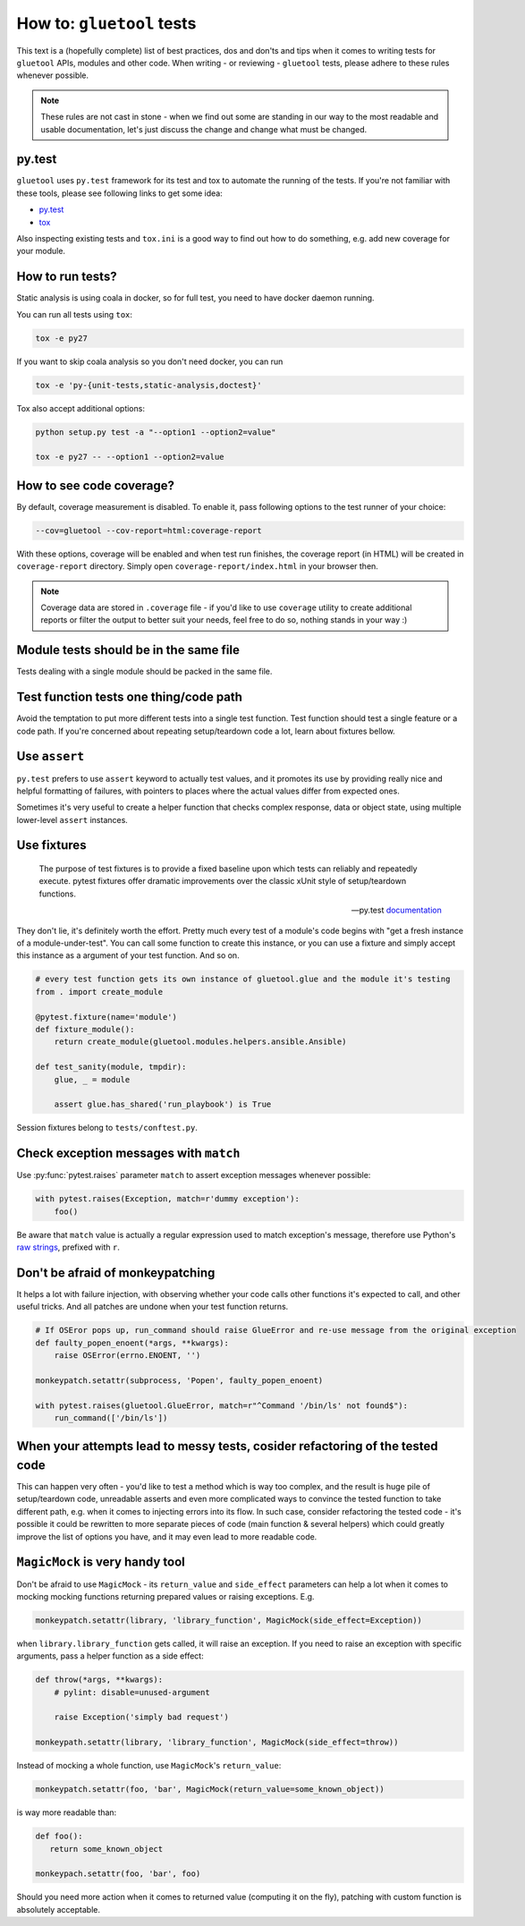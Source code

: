 How to: ``gluetool`` tests
==========================

This text is a (hopefully complete) list of best practices, dos and don'ts and tips when it comes to writing
tests for ``gluetool`` APIs, modules and other code. When writing - or reviewing - ``gluetool`` tests, please
adhere to these rules whenever possible.

.. note::

   These rules are not cast in stone - when we find out some are standing in our way to the most readable
   and usable documentation, let's just discuss the change and change what must be changed.


py.test
-------

``gluetool`` uses ``py.test`` framework for its test and tox to automate the running of the tests. If you're not
familiar with these tools, please see following links to get some idea:

* `py.test <https://docs.pytest.org/en/latest/>`_
* `tox <https://tox.readthedocs.io/en/latest/>`_

Also inspecting existing tests and ``tox.ini`` is a good way to find out how to do something, e.g. add new coverage
for your module.


How to run tests?
-----------------

Static analysis is using coala in docker, so for full test, you need to have docker daemon running.

You can run all tests using ``tox``:

.. code-block:: bash

   tox -e py27

If you want to skip coala analysis so you don't need docker, you can run

.. code-block:: bash

   tox -e 'py-{unit-tests,static-analysis,doctest}'

Tox also accept additional options:

.. code-block:: bash

   python setup.py test -a "--option1 --option2=value"

   tox -e py27 -- --option1 --option2=value


How to see code coverage?
-------------------------

By default, coverage measurement is disabled. To enable it, pass following options to the test runner of your choice:

.. code-block:: bash

   --cov=gluetool --cov-report=html:coverage-report

With these options, coverage will be enabled and when test run finishes, the coverage report (in HTML) will be created
in ``coverage-report`` directory. Simply open ``coverage-report/index.html`` in your browser then.

.. note::

   Coverage data are stored in ``.coverage`` file - if you'd like to use ``coverage`` utility to create additional
   reports or filter the output to better suit your needs, feel free to do so, nothing stands in your way :)


Module tests should be in the same file
---------------------------------------

Tests dealing with a single module should be packed in the same file.


Test function tests one thing/code path
---------------------------------------

Avoid the temptation to put more different tests into a single test function. Test function should test a single
feature or a code path. If you're concerned about repeating setup/teardown code a lot, learn about fixtures bellow.


Use ``assert``
--------------

``py.test`` prefers to use ``assert`` keyword to actually test values, and it promotes its use by providing really
nice and helpful formatting of failures, with pointers to places where the actual values differ from expected ones.

Sometimes it's very useful to create a helper function that checks complex response, data or object state, using
multiple lower-level ``assert`` instances.


Use fixtures
------------

.. epigraph::

   The purpose of test fixtures is to provide a fixed baseline upon which tests can reliably and repeatedly execute.
   pytest fixtures offer dramatic improvements over the classic xUnit style of setup/teardown functions.

   -- py.test `documentation <https://docs.pytest.org/en/latest/fixture.html>`_

They don't lie, it's definitely worth the effort. Pretty much every test of a module's code begins with "get a fresh
instance of a module-under-test". You can call some function to create this instance, or you can use a fixture and
simply accept this instance as a argument of your test function. And so on.


.. code-block:: python

   # every test function gets its own instance of gluetool.glue and the module it's testing
   from . import create_module

   @pytest.fixture(name='module')
   def fixture_module():
       return create_module(gluetool.modules.helpers.ansible.Ansible)

   def test_sanity(module, tmpdir):
       glue, _ = module

       assert glue.has_shared('run_playbook') is True


Session fixtures belong to ``tests/conftest.py``.


Check exception messages with ``match``
---------------------------------------

Use :py:func:`pytest.raises` parameter ``match`` to assert exception messages whenever possible:

.. code-block:: python

   with pytest.raises(Exception, match=r'dummy exception'):
       foo()

Be aware that ``match`` value is actually a regular expression used to match exception's message, therefore
use Python's `raw strings <https://docs.python.org/2/reference/lexical_analysis.html#string-literals>`_, prefixed
with ``r``.


Don't be afraid of monkeypatching
---------------------------------

It helps a lot with failure injection, with observing whether your code calls other functions it's expected to call,
and other useful tricks. And all patches are undone when your test function returns.

.. code-block:: python

   # If OSEror pops up, run_command should raise GlueError and re-use message from the original exception
   def faulty_popen_enoent(*args, **kwargs):
       raise OSError(errno.ENOENT, '')

   monkeypatch.setattr(subprocess, 'Popen', faulty_popen_enoent)

   with pytest.raises(gluetool.GlueError, match=r"^Command '/bin/ls' not found$"):
       run_command(['/bin/ls'])


When your attempts lead to messy tests, cosider refactoring of the tested code
------------------------------------------------------------------------------

This can happen very often - you'd like to test a method which is way too complex, and the result is huge pile of
setup/teardown code, unreadable asserts and even more complicated ways to convince the tested function to take different
path, e.g. when it comes to injecting errors into its flow. In such case, consider refactoring the tested code - it's
possible it could be rewritten to more separate pieces of code (main function & several helpers) which could greatly
improve the list of options you have, and it may even lead to more readable code.


``MagicMock`` is very handy tool
--------------------------------

Don't be afraid to use ``MagicMock`` - its ``return_value`` and ``side_effect`` parameters can help a lot when it comes
to mocking mocking functions returning prepared values or raising exceptions. E.g.

.. code-block:: python

   monkeypatch.setattr(library, 'library_function', MagicMock(side_effect=Exception))

when ``library.library_function`` gets called, it will raise an exception. If you need to raise an exception
with specific arguments, pass a helper function as a side effect:

.. code-block:: python

   def throw(*args, **kwargs):
       # pylint: disable=unused-argument

       raise Exception('simply bad request')

   monkeypath.setattr(library, 'library_function', MagicMock(side_effect=throw))

Instead of mocking a whole function, use ``MagicMock``'s ``return_value``:

.. code-block:: python

   monkeypatch.setattr(foo, 'bar', MagicMock(return_value=some_known_object))

is way more readable than:

.. code-block:: python

   def foo():
      return some_known_object

   monkeypach.setattr(foo, 'bar', foo)

Should you need more action when it comes to returned value (computing it on the fly), patching with custom function
is absolutely acceptable.

